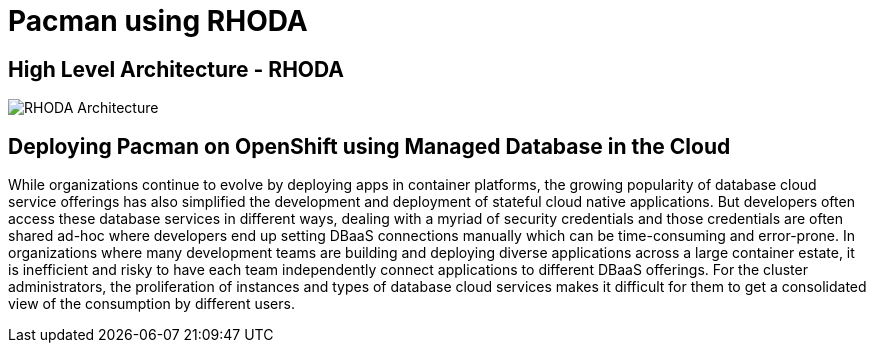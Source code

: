 = Pacman using RHODA
:!sectids:

ifndef::lab[]
:lab-name: Pacman
endif::[]

== High Level Architecture - RHODA

image::rhoda-arch.png[RHODA Architecture]

== Deploying {lab-name} on OpenShift using Managed Database in the Cloud

While organizations continue to evolve by deploying apps in container platforms, the growing popularity of database cloud service offerings has also simplified the development and deployment of stateful cloud native applications. But developers often access these database services in different ways, dealing with a myriad of security credentials and those credentials are often shared ad-hoc where developers end up setting DBaaS connections manually which can be time-consuming and error-prone. In organizations where many development teams are building and deploying diverse applications across a large container estate, it is inefficient and risky to have each team independently connect applications to different DBaaS offerings. For the cluster administrators, the proliferation of instances and types of database cloud services makes it difficult for them to get a consolidated view of the consumption by different users.
